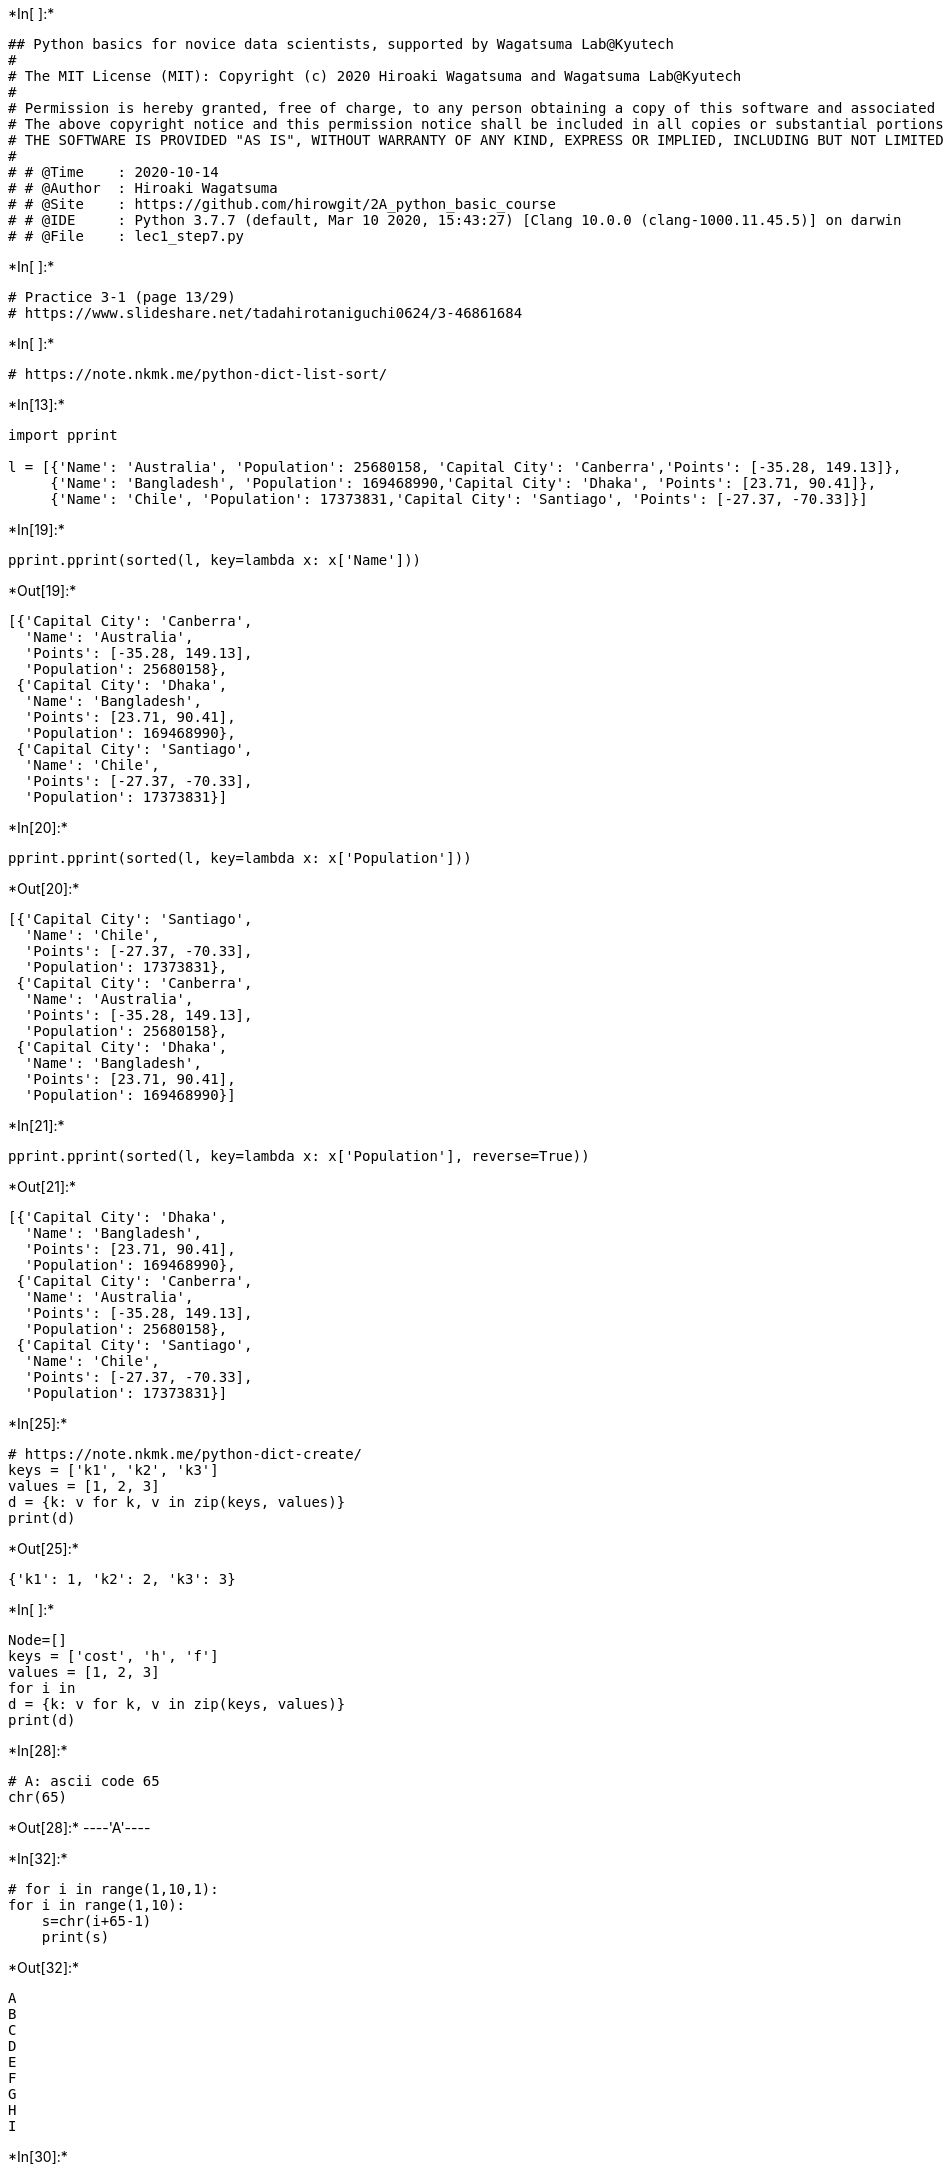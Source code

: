 

+*In[ ]:*+
[source, ipython3]
----
## Python basics for novice data scientists, supported by Wagatsuma Lab@Kyutech 
#
# The MIT License (MIT): Copyright (c) 2020 Hiroaki Wagatsuma and Wagatsuma Lab@Kyutech
# 
# Permission is hereby granted, free of charge, to any person obtaining a copy of this software and associated documentation files (the "Software"), to deal in the Software without restriction, including without limitation the rights to use, copy, modify, merge, publish, distribute, sublicense, and/or sell copies of the Software, and to permit persons to whom the Software is furnished to do so, subject to the following conditions:
# The above copyright notice and this permission notice shall be included in all copies or substantial portions of the Software.
# THE SOFTWARE IS PROVIDED "AS IS", WITHOUT WARRANTY OF ANY KIND, EXPRESS OR IMPLIED, INCLUDING BUT NOT LIMITED TO THE WARRANTIES OF MERCHANTABILITY, FITNESS FOR A PARTICULAR PURPOSE AND NONINFRINGEMENT. IN NO EVENT SHALL THE AUTHORS OR COPYRIGHT HOLDERS BE LIABLE FOR ANY CLAIM, DAMAGES OR OTHER LIABILITY, WHETHER IN AN ACTION OF CONTRACT, TORT OR OTHERWISE, ARISING FROM, OUT OF OR IN CONNECTION WITH THE SOFTWARE OR THE USE OR OTHER DEALINGS IN THE SOFTWARE. */
#
# # @Time    : 2020-10-14 
# # @Author  : Hiroaki Wagatsuma
# # @Site    : https://github.com/hirowgit/2A_python_basic_course
# # @IDE     : Python 3.7.7 (default, Mar 10 2020, 15:43:27) [Clang 10.0.0 (clang-1000.11.45.5)] on darwin
# # @File    : lec1_step7.py 
----


+*In[ ]:*+
[source, ipython3]
----
# Practice 3-1 (page 13/29)
# https://www.slideshare.net/tadahirotaniguchi0624/3-46861684
----


+*In[ ]:*+
[source, ipython3]
----
# https://note.nkmk.me/python-dict-list-sort/
----


+*In[13]:*+
[source, ipython3]
----
import pprint

l = [{'Name': 'Australia', 'Population': 25680158, 'Capital City': 'Canberra','Points': [-35.28, 149.13]}, 
     {'Name': 'Bangladesh', 'Population': 169468990,'Capital City': 'Dhaka', 'Points': [23.71, 90.41]},
     {'Name': 'Chile', 'Population': 17373831,'Capital City': 'Santiago', 'Points': [-27.37, -70.33]}]
----


+*In[19]:*+
[source, ipython3]
----
pprint.pprint(sorted(l, key=lambda x: x['Name']))
----


+*Out[19]:*+
----
[{'Capital City': 'Canberra',
  'Name': 'Australia',
  'Points': [-35.28, 149.13],
  'Population': 25680158},
 {'Capital City': 'Dhaka',
  'Name': 'Bangladesh',
  'Points': [23.71, 90.41],
  'Population': 169468990},
 {'Capital City': 'Santiago',
  'Name': 'Chile',
  'Points': [-27.37, -70.33],
  'Population': 17373831}]
----


+*In[20]:*+
[source, ipython3]
----
pprint.pprint(sorted(l, key=lambda x: x['Population']))
----


+*Out[20]:*+
----
[{'Capital City': 'Santiago',
  'Name': 'Chile',
  'Points': [-27.37, -70.33],
  'Population': 17373831},
 {'Capital City': 'Canberra',
  'Name': 'Australia',
  'Points': [-35.28, 149.13],
  'Population': 25680158},
 {'Capital City': 'Dhaka',
  'Name': 'Bangladesh',
  'Points': [23.71, 90.41],
  'Population': 169468990}]
----


+*In[21]:*+
[source, ipython3]
----
pprint.pprint(sorted(l, key=lambda x: x['Population'], reverse=True))
----


+*Out[21]:*+
----
[{'Capital City': 'Dhaka',
  'Name': 'Bangladesh',
  'Points': [23.71, 90.41],
  'Population': 169468990},
 {'Capital City': 'Canberra',
  'Name': 'Australia',
  'Points': [-35.28, 149.13],
  'Population': 25680158},
 {'Capital City': 'Santiago',
  'Name': 'Chile',
  'Points': [-27.37, -70.33],
  'Population': 17373831}]
----


+*In[25]:*+
[source, ipython3]
----
# https://note.nkmk.me/python-dict-create/
keys = ['k1', 'k2', 'k3']
values = [1, 2, 3]
d = {k: v for k, v in zip(keys, values)}
print(d)
----


+*Out[25]:*+
----
{'k1': 1, 'k2': 2, 'k3': 3}
----


+*In[ ]:*+
[source, ipython3]
----
Node=[]
keys = ['cost', 'h', 'f']
values = [1, 2, 3]
for i in 
d = {k: v for k, v in zip(keys, values)}
print(d)
----


+*In[28]:*+
[source, ipython3]
----
# A: ascii code 65
chr(65)
----


+*Out[28]:*+
----'A'----


+*In[32]:*+
[source, ipython3]
----
# for i in range(1,10,1):
for i in range(1,10):
    s=chr(i+65-1)
    print(s)
----


+*Out[32]:*+
----
A
B
C
D
E
F
G
H
I
----


+*In[30]:*+
[source, ipython3]
----
# for i in range(1,10,1):
for i in range(65,65+10):
    s=chr(i)
    print(s)
----


+*Out[30]:*+
----
A
B
C
D
E
F
G
H
I
J
----


+*In[2]:*+
[source, ipython3]
----
Node=[chr(i) for i in range(65,65+10)]
print(Node)
----


+*Out[2]:*+
----
['A', 'B', 'C', 'D', 'E', 'F', 'G', 'H', 'I', 'J']
----


+*In[5]:*+
[source, ipython3]
----
H=list(range(1,len(Node)))
print(H)
H=list(range(1,len(Node)))
print(H)
F=3*list(range(1,len(Node)))
print(F)
----


+*Out[5]:*+
----
[1, 2, 3, 4, 5, 6, 7, 8, 9]
[1, 2, 3, 4, 5, 6, 7, 8, 9]
[1, 2, 3, 4, 5, 6, 7, 8, 9, 1, 2, 3, 4, 5, 6, 7, 8, 9, 1, 2, 3, 4, 5, 6, 7, 8, 9]
----


+*In[6]:*+
[source, ipython3]
----
print(Cost)
H=list(map(lambda x: x * 2, Cost))
print(H)
F=list(map(lambda x: x * 3, Cost))
print(F)
----


+*Out[6]:*+
----
[1, 2, 3, 4, 5, 6, 7, 8, 9]
[2, 4, 6, 8, 10, 12, 14, 16, 18]
[3, 6, 9, 12, 15, 18, 21, 24, 27]
----


+*In[56]:*+
[source, ipython3]
----
data1 = [1, 3, 6, 50, 5]
data2 = list(map(lambda x: x * 2, data1))
print(data1)
print(data2)
----


+*Out[56]:*+
----
[1, 3, 6, 50, 5]
[2, 6, 12, 100, 10]
----


+*In[64]:*+
[source, ipython3]
----
keys = ['node','cost', 'h', 'f']
values = [1, 2, 3]
d = {k: v for k, v in zip(keys, values)}
print(d)
----


+*Out[64]:*+
----
{'node': 1, 'cost': 2, 'h': 3}
----


+*In[66]:*+
[source, ipython3]
----
keys = ['node','cost', 'h', 'f']
values = [1, 2, 3]
d_all=[]
for i in range(0,len(Node)-1):
    values=[Node[i],Cost[i],H[i],F[i]]
    d = {k: v for k, v in zip(keys, values)}
    d_all.append(d)
print(d_all)
----


+*Out[66]:*+
----
[{'node': 'A', 'cost': 1, 'h': 2, 'f': 3}, {'node': 'B', 'cost': 2, 'h': 4, 'f': 6}, {'node': 'C', 'cost': 3, 'h': 6, 'f': 9}, {'node': 'D', 'cost': 4, 'h': 8, 'f': 12}, {'node': 'E', 'cost': 5, 'h': 10, 'f': 15}, {'node': 'F', 'cost': 6, 'h': 12, 'f': 18}, {'node': 'G', 'cost': 7, 'h': 14, 'f': 21}, {'node': 'H', 'cost': 8, 'h': 16, 'f': 24}, {'node': 'I', 'cost': 9, 'h': 18, 'f': 27}]
----


+*In[70]:*+
[source, ipython3]
----
pprint.pprint(sorted(d_all, key=lambda x: x['node']))
----


+*Out[70]:*+
----
[{'cost': 1, 'f': 3, 'h': 2, 'node': 'A'},
 {'cost': 2, 'f': 6, 'h': 4, 'node': 'B'},
 {'cost': 3, 'f': 9, 'h': 6, 'node': 'C'},
 {'cost': 4, 'f': 12, 'h': 8, 'node': 'D'},
 {'cost': 5, 'f': 15, 'h': 10, 'node': 'E'},
 {'cost': 6, 'f': 18, 'h': 12, 'node': 'F'},
 {'cost': 7, 'f': 21, 'h': 14, 'node': 'G'},
 {'cost': 8, 'f': 24, 'h': 16, 'node': 'H'},
 {'cost': 9, 'f': 27, 'h': 18, 'node': 'I'}]
----


+*In[71]:*+
[source, ipython3]
----
pprint.pprint(sorted(d_all, key=lambda x: x['cost']))
----


+*Out[71]:*+
----
[{'cost': 1, 'f': 3, 'h': 2, 'node': 'A'},
 {'cost': 2, 'f': 6, 'h': 4, 'node': 'B'},
 {'cost': 3, 'f': 9, 'h': 6, 'node': 'C'},
 {'cost': 4, 'f': 12, 'h': 8, 'node': 'D'},
 {'cost': 5, 'f': 15, 'h': 10, 'node': 'E'},
 {'cost': 6, 'f': 18, 'h': 12, 'node': 'F'},
 {'cost': 7, 'f': 21, 'h': 14, 'node': 'G'},
 {'cost': 8, 'f': 24, 'h': 16, 'node': 'H'},
 {'cost': 9, 'f': 27, 'h': 18, 'node': 'I'}]
----


+*In[72]:*+
[source, ipython3]
----
pprint.pprint(sorted(d_all, key=lambda x: x['h']))
----


+*Out[72]:*+
----
[{'cost': 1, 'f': 3, 'h': 2, 'node': 'A'},
 {'cost': 2, 'f': 6, 'h': 4, 'node': 'B'},
 {'cost': 3, 'f': 9, 'h': 6, 'node': 'C'},
 {'cost': 4, 'f': 12, 'h': 8, 'node': 'D'},
 {'cost': 5, 'f': 15, 'h': 10, 'node': 'E'},
 {'cost': 6, 'f': 18, 'h': 12, 'node': 'F'},
 {'cost': 7, 'f': 21, 'h': 14, 'node': 'G'},
 {'cost': 8, 'f': 24, 'h': 16, 'node': 'H'},
 {'cost': 9, 'f': 27, 'h': 18, 'node': 'I'}]
----


+*In[73]:*+
[source, ipython3]
----
pprint.pprint(sorted(d_all, key=lambda x: x['f']))
----


+*Out[73]:*+
----
[{'cost': 1, 'f': 3, 'h': 2, 'node': 'A'},
 {'cost': 2, 'f': 6, 'h': 4, 'node': 'B'},
 {'cost': 3, 'f': 9, 'h': 6, 'node': 'C'},
 {'cost': 4, 'f': 12, 'h': 8, 'node': 'D'},
 {'cost': 5, 'f': 15, 'h': 10, 'node': 'E'},
 {'cost': 6, 'f': 18, 'h': 12, 'node': 'F'},
 {'cost': 7, 'f': 21, 'h': 14, 'node': 'G'},
 {'cost': 8, 'f': 24, 'h': 16, 'node': 'H'},
 {'cost': 9, 'f': 27, 'h': 18, 'node': 'I'}]
----


+*In[ ]:*+
[source, ipython3]
----

----
